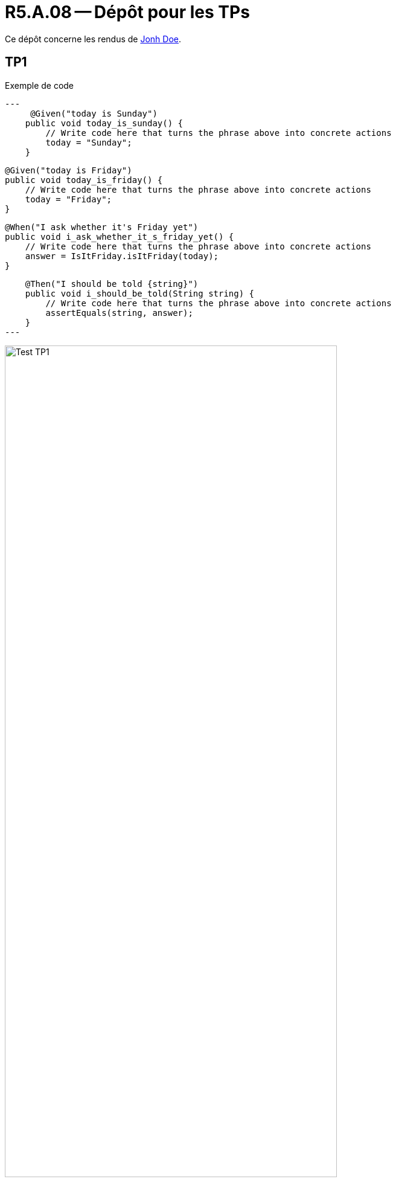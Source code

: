 = R5.A.08 -- Dépôt pour les TPs
:icons: font
:MoSCoW: https://fr.wikipedia.org/wiki/M%C3%A9thode_MoSCoW[MoSCoW]

Ce dépôt concerne les rendus de mailto:A_changer@etu.univ-tlse2.fr[Jonh Doe].

== TP1

.Exemple de code
[source,java]
---
     @Given("today is Sunday")
    public void today_is_sunday() {
        // Write code here that turns the phrase above into concrete actions
        today = "Sunday";
    }


    @Given("today is Friday")
    public void today_is_friday() {
        // Write code here that turns the phrase above into concrete actions
        today = "Friday";
    }


    @When("I ask whether it's Friday yet")
    public void i_ask_whether_it_s_friday_yet() {
        // Write code here that turns the phrase above into concrete actions
        answer = IsItFriday.isItFriday(today);
    }

    @Then("I should be told {string}")
    public void i_should_be_told(String string) {
        // Write code here that turns the phrase above into concrete actions
        assertEquals(string, answer);
    }
---

.Exemple d'image insérée en asciidoc
image::Test_TP1.PNG[width=80%]

== TP2...
